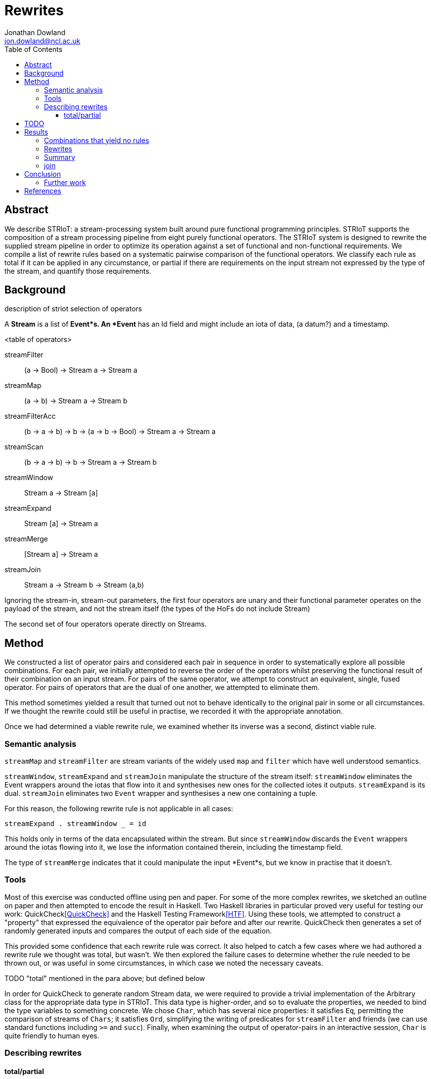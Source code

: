 // this is both an AsciiDoc document and Literate Haskell source code.
// For GitHub to automatically render it as HTML, the extension needs to be
// .adoc. For GHC to accept it as (literate) Haskell, the extension needs to
// be .lhs. I maintain a local symlink for convenience, the committed version
// is .adoc (GitHub wins)

= Rewrites
Jonathan Dowland <jon.dowland@ncl.ac.uk>
:toc: right
:toclevels: 4
:code: 

//////////////////////////////////////////////////////////////////////////////
// boilerplate Haskell code that has to be at the start.
// Utility code is at the end.
\begin{code}
{-# OPTIONS_GHC -F -pgmF htfpp #-}

module Rewrites (htf_thisModulesTests) where

import Data.List (sort)
import Data.Char (isAscii)
import Test.Framework
import Striot.FunctionalIoTtypes
import Striot.FunctionalProcessing

\end{code}
//////////////////////////////////////////////////////////////////////////////

== Abstract

We describe STRIoT: a stream-processing system built around pure
functional programming principles. STRIoT supports the composition of a
stream processing pipeline from eight purely functional operators. The
STRIoT system is designed to rewrite the supplied stream pipeline in
order to optimize its operation against a set of functional and
non-functional requirements. We compile a list of rewrite rules based on
a systematic pairwise comparison of the functional operators. We
classify each rule as total if it can be applied in any circumstance, or
partial if there are requirements on the input stream not expressed by
the type of the stream, and quantify those requirements.

== Background

description of striot
selection of operators

A *Stream* is a list of *Event*s. An *Event* has an Id field and might include an
iota of data, (a datum?) and a timestamp.

<table of operators>

    streamFilter    :: (a -> Bool) -> Stream a -> Stream a
    streamMap       :: (a -> b) -> Stream a -> Stream b
    streamFilterAcc :: (b -> a -> b) -> b -> (a -> b -> Bool) -> Stream a -> Stream a
    streamScan      :: (b -> a -> b) -> b -> Stream a -> Stream b
    streamWindow    :: Stream a -> Stream [a]
    streamExpand    :: Stream [a] -> Stream a
    streamMerge     :: [Stream a] -> Stream a
    streamJoin      :: Stream a -> Stream b -> Stream (a,b)

Ignoring the stream-in, stream-out parameters, the first four operators are
unary and their functional parameter operates on the payload of the stream,
and not the stream itself (the types of the HoFs do not include Stream)

The second set of four operators operate directly on Streams.

== Method

We constructed a list of operator pairs and considered each pair in
sequence in order to systematically explore all possible combinations.
For each pair, we initially attempted to reverse the order of the
operators whilst preserving the functional result of their combination
on an input stream. For pairs of the same
operator, we attempt to construct an equivalent, single, fused operator.
For pairs of operators that are the dual of one another, we attempted to
eliminate them.

This method sometimes yielded a result that turned out not to behave
identically to the original pair in some or all circumstances. If we
thought the rewrite could still be useful in practise, we recorded it
with the appropriate annotation.

Once we had determined a viable rewrite rule, we examined whether its
inverse was a second, distinct viable rule.

=== Semantic analysis

`streamMap` and `streamFilter` are stream variants of the widely used
`map` and `filter` which have well understood semantics.

`streamWindow`, `streamExpand` and `streamJoin` manipulate the structure of the
stream itself: `streamWindow` eliminates the Event wrappers around the iotas
that flow into it and synthesises new ones for the collected iotes it outputs.
`streamExpand` is its dual. `streamJoin` eliminates two `Event` wrapper and
synthesises a new one containing a tuple.

For this reason, the following rewrite rule is not applicable
in all cases:

    streamExpand . streamWindow _ = id

This holds only in terms of the data encapsulated within the stream. But
since `streamWindow` discards the `Event` wrappers around the iotas flowing
into it, we lose the information contained therein, including the timestamp
field.

The type of `streamMerge` indicates that it could manipulate the input
*Event*s, but we know in practise that it doesn't.

=== Tools

Most of this exercise was conducted offline using pen and paper. For
some of the more complex rewrites, we sketched an outline on paper and
then attempted to encode the result in Haskell. Two Haskell libraries in
particular proved very useful for testing our work:
QuickCheck<<QuickCheck>> and
the Haskell Testing Framework<<HTF>>. Using these tools, we attempted to
construct a "property" that expressed the equivalence of the operator
pair before and after our rewrite. QuickCheck then generates a set of
randomly generated inputs and compares the output of each side of the
equation.

This provided some confidence that each rewrite rule was correct. It
also helped to catch a few cases where we had authored a rewrite rule we
thought was total, but wasn't. We then explored the failure cases to
determine whether the rule needed to be thrown out, or was useful in
some circumstances, in which case we noted the necessary caveats.

TODO "total" mentioned in the para above; but defined below

In order for QuickCheck to generate random Stream data, we were required
to provide a trivial implementation of the Arbitrary class for the
appropriate data type in STRIoT. This data type is higher-order, and so
to evaluate the properties, we needed to bind the type variables to
something concrete.  We chose `Char`, which has several nice properties:
it satisfies `Eq`, permitting the comparison of streams of `Chars`; it
satisfies `Ord`, simplifying the writing of predicates for
`streamFilter` and friends (we can use standard functions including `>=`
and `succ`).  Finally, when examining the output of operator-pairs in an
interactive session, `Char` is quite friendly to human eyes.

=== Describing rewrites

==== total/partial

We describe a rewrite as total if it can be applied to any occurance of
the pattern. Some rewrites are only applicable if some other properties
of the stream hold. These properties are not expressed in the definition
or type of the rewrite function. Indeed they may not be expressible due
to the limits of the type system.

An example of a partial rewrite rule might be one that does not guarantee that
the ordering of the input Events is preserved in the rewritten version.
Another is the elimination of adjacent window/expand operations, which result
in the loss of the timestamp and id metadata from the input Events.  In both
cases whether these are important considerations is application-specific.

== TODO

Classification of non-order-preserving rewrites: whether the re-ordering
is determined *internally* or *externally*. Internally means that
the re-ordering is entirely determined by the composition of stream
operators; external means that it is dependent on one of the externally
supplied arguments, such as the predicate supplied to streamFilter.

== Results

=== Combinations that yield no rules

TODO explanations for why the combinations are ruled out where possible

// format of rules in comments
//  X  Y: operator2 . operator1
// where X is the reference into the grid for the rule (or no rule, e.g. X1)
// and Y is the sequential number for this combination of operators from systematic generation

// X1 02: streamMap . streamFilter

02. `streamMap . streamFilter`

In order to apply `streamFilter` after `streamMap` (with argument type *(a →
b)*), we need a means of converting the Events into the original type, i.e.,
*(b → a)*, but we don't have it (in general `streamMap` is not reversible)

// X1 04: streamScan . streamFilter

Same reasoning as 02.

// X  05: streamWindow . streamFilter
// X4 06: streamExpand . streamFilter
// X5 07: streamJoin . streamFilter
// X4 14: streamExpand . streamMap
// X1 18: streamMap . streamFilterAcc

Same reasoning as 02.

// X  20: streamScan . streamFilterAcc

Same reasoning as 02.

// X  21: streamWindow . streamFilterAcc
// X4 22: streamExpand . streamFilterAcc
// X  23: streamJoin . streamFilterAcc
// X8 24: streamMerge . streamFilterAcc


// X6 28: streamScan . streamScan

//////////////////////////////////////////////////////////////////////////////
the problem is the accumulator of scan is not hidden (like filterAcc); it's
the return value! so we can't easily hide our work
//////////////////////////////////////////////////////////////////////////////

// X  29: streamWindow . streamScan
// X4 30: streamExpand . streamScan


// X3 38: streamExpand . streamWindow

38. `streamExpand . streamWindow`

TODO expand
only applies if we ignore Event metadata

\begin{code}
------------------------------------------------------------------------------
windowExpandPre n    = streamExpand . streamWindow (chop n)
prop_windowExpand1  :: Stream Char -> Bool
prop_windowExpand1 s = (windowExpandPre 2) s == s

-- works but expensive to evaluate
pxxp_windowExpand2 :: Int -> Stream Char -> Bool
pxxp_windowExpand2 n s = (windowExpandPre n) s == s
------------------------------------------------------------------------------
\end{code}


// X  39: streamJoin . streamWindow
// X  47: streamJoin . streamExpand
// X2 49: streamFilter . streamJoin
// X2 50: streamMap . streamJoin
// X2 51: streamFilterAcc . streamJoin
// X2 52: streamScan . streamJoin
// X2 53: streamWindow . streamJoin
// X2 54: streamExpand . streamJoin
// X2 55: streamJoin . streamJoin
// X2 56: streamMerge . streamJoin
// X8 59: streamFilterAcc . streamMerge
// X8 60: streamScan . streamMerge
// X? 61  streamWindow . streamMerge
// X  63: streamJoin . streamMerge

=== Rewrites

1. `streamFilter` fusion (total)

// F  01: streamFilter . streamFilter

\begin{code}
------------------------------------------------------------------------------
filterFilterPre     = streamFilter g . streamFilter f
filterFilterPost    = streamFilter (\x -> f x && g x)
prop_filterFilter s = filterFilterPre s == filterFilterPost s
------------------------------------------------------------------------------
\end{code}

// F  03: streamFilterAcc . streamFilter

[start=2]
2. `streamFilter` and `streamFilterAcc` fusion (total)

\begin{code}
------------------------------------------------------------------------------
filterFilterAccPre     = streamFilterAcc accfn1 acc1 pred1 . streamFilter g
filterFilterAccPost    =
    streamFilterAcc
        (\a v -> if g v then accfn1 a v else a)
        acc1
        (\x a -> g x && pred1 x a)
prop_filterFilterAcc s = filterFilterAccPre s == filterFilterAccPost s
------------------------------------------------------------------------------
\end{code}

//    08: streamMerge . streamFilter

[start=26]
26. `streamMerge [streamFilter f s1, streamFilter f s2]
    = streamFilter f $ streammerge [s1, s2]`

\begin{code}
------------------------------------------------------------------------------
filterMergePre  s  = streamMerge [streamFilter f sA, streamFilter f s]
filterMergePost s  = streamFilter f $ streamMerge [sA, s]
-- this is very slow to execute but passes
pxxp_filterMerge s = sort (filterMergePre s) == sort (filterMergePost s)
------------------------------------------------------------------------------
\end{code}

// 2  09: streamFilter . streamMap

[start=5]
5. `streamMap` into `streamFilter`
   Where `next` is the example map function (chooses the next item in a sequence
   and wraps from the end to the start).
   
   If p is highly selective, then the overhead of evaluating f
   twice per selected event may be lower than the savings made by
   reducing the list de/reconstruction overhead of streamMap.

\begin{code}
------------------------------------------------------------------------------
-- TODO choice of f for filter and next for map is not particularly generic
-- perhaps p for filter and f for map
mapFilterPre     = streamFilter f . streamMap next
mapFilterPost    = streamMap next . streamFilter (f . next)
prop_mapFilter s = mapFilterPre s == mapFilterPost s
------------------------------------------------------------------------------
\end{code}

// F  10: streamMap . streamMap

[begin=6]
6. `streamMap` fusion (total)

\begin{code}
------------------------------------------------------------------------------
mapMapPre :: Stream Char -> Stream Char
mapMapPre     = streamMap next . streamMap next
mapMapPost    = streamMap (next . next)
prop_mapMap s = mapMapPre s == mapMapPost s
------------------------------------------------------------------------------
\end{code}

// 5  11: streamFilterAcc . streamMap

[start=12]
12. `streamMap` into `streamFilterAcc` (total)

\begin{code}
------------------------------------------------------------------------------
mapFilterAccPre     = streamFilterAcc accfn 0 accpred . streamMap next
mapFilterAccPost    = streamMap next . streamFilterAcc accfn 0 (accpred . next)
prop_mapFilterAcc :: Stream Char -> Bool
prop_mapFilterAcc s = mapFilterAccPre s == mapFilterAccPost s
------------------------------------------------------------------------------
\end{code}

//    12: streamScan . streamMap

[start=13]
13. `streamMap` into `streamScan`: a variant of fusion (total)

\begin{code}
------------------------------------------------------------------------------
mapScanPre     = streamScan scanfn 0 . streamMap next
mapScanPost    = streamScan (flip (flip scanfn . next)) 0

prop_mapScan :: Stream Int -> Bool
prop_mapScan s = mapScanPre s == mapScanPost s
------------------------------------------------------------------------------
\end{code}

// X  13: streamWindow . streamMap

[start=999]
1. `streamMap` into `streamWindow`

\begin{code}
------------------------------------------------------------------------------
mapWindowPre :: Stream Char -> Stream [Char]
mapWindowPre     = streamWindow (chop 2) . streamMap next
mapWindowPost    = streamMap (map next) . streamWindow (chop 2)
prop_mapWindow s = mapWindowPre s == mapWindowPost s
------------------------------------------------------------------------------
\end{code}

//    15: streamJoin . streamMap

[begin=7]
7. `streamMap` into `streamJoin` (total)

\begin{code}
------------------------------------------------------------------------------
mapJoinPre     = streamJoin sA . streamMap next
mapJoinPost    = streamMap (\(x,y) -> (x, next y)) . streamJoin sA
prop_mapJoin  :: Stream Char -> Bool
prop_mapJoin s = mapJoinPre s == mapJoinPost s
------------------------------------------------------------------------------
\end{code}

// 8  16  streamMerge . streamMap

1. `streamMerge . streamMap`

\begin{code}
------------------------------------------------------------------------------
mapMergePre  s = streamMerge [(streamMap next sA),(streamMap next s)]
mapMergePost s = streamMap next $ streamMerge [sA,s]
-- TODO: no longer completes after making sA infinite
pxxp_mapMerge s = mapMergePre s == mapMergePost s
------------------------------------------------------------------------------
\end{code}

// F  17: streamFilter . streamFilterAcc

[start=2]
2. `streamFilterAcc` and `streamFilter` fusion (total)

\begin{code}
------------------------------------------------------------------------------
filterAccFilterPre     = streamFilter g . streamFilterAcc accfn1 acc1 pred1
filterAccFilterPost    = streamFilterAcc accfn1 acc1 (\x a -> pred1 x a && g x)
prop_filterAccFilter s = filterAccFilterPre s == filterAccFilterPost s
------------------------------------------------------------------------------
\end{code}

// F  19: streamFilterAcc . streamFilterAcc

[start=4]
4. `streamFilterAcc` fusion (total)

\begin{code}
------------------------------------------------------------------------------
filterAccFilterAccPre     = streamFilterAcc accfn2 acc2 pred2 . streamFilterAcc accfn1 acc1 pred1
filterAccFilterAccPost    =
    streamFilterAcc
        (\(x,y) v -> (accfn1 x v, if pred1 v x then accfn2 y v else y))
        (acc1,acc2)
        (\x (y,z) -> pred1 x y && pred2 x z)
prop_filterAccFilterAcc s = filterAccFilterAccPre s == filterAccFilterAccPost s
------------------------------------------------------------------------------
\end{code}


// ?  25: streamFilter . streamScan


// ?  26: streamMap . streamScan

TODO not possible?

//////////////////////////////////////////////////////////////////////////////
\begin{code}
------------------------------------------------------------------------------
-- Not possible? the problem is the succ-processed accumulator output is fed
-- back in
scanMapPre  = streamMap succ . streamScan counter 0
scanMapPost :: Stream Char -> Stream Int
scanMapPost = streamScan (\a v -> succ (counter a v)) 0
--prop_scanMap s = scanMapPre s == scanMapPost s
------------------------------------------------------------------------------
\end{code}
//////////////////////////////////////////////////////////////////////////////


// ?  27: streamFilterAcc . streamScan
// ?  31: streamJoin . streamScan
// ?  32: streamMerge . streamScan
// ?  33: streamFilter . streamWindow
// ?  34: streamMap . streamWindow
// ?  35: streamFilterAcc . streamWindow
// ?  36: streamScan . streamWindow
// ?  37: streamWindow . streamWindow

// 11 40: streamMerge . streamWindow

[start=668]
1. `streamWindow` into `streamMerge`

\begin{code}
------------------------------------------------------------------------------
frob :: WindowMaker a -- Stream a -> [Stream a]
frob [] = []
frob s = let [x1,y1,x2,y2,x3,y3,x4,y4,x5,y5] = take 10 s
         in [x1,x2,x3,x4,x5] : [y1,y2,y3,y4,y5] : (frob (drop 10 s))

windowMergePre s = streamMerge [ streamWindow (chop 5) sA
                               , streamWindow (chop 5) s ]

windowMergePost s = streamWindow frob (streamMerge [sA,s])

-- failing
test_windowMerge = assertBool $ take 10 (windowMergePre sB) == take 10 (windowMergePost sB)

-- TODO: doesn't work: failing on an empty list?
-- Behaviour when sampling <10 is different (due to frob impl)
prop_windowMerge s = windowMergePre s == windowMergePost s
------------------------------------------------------------------------------
\end{code}

// 9  41: streamFilter . streamExpand

[start=8]
8. `streamExpand` into `streamFilter` (total)
   TODO consider the Event wrappers

\begin{code}
------------------------------------------------------------------------------
expandFilterPre     = streamFilter f . streamExpand
expandFilterPost    = streamExpand . streamMap (filter f)
prop_expandFilter s = expandFilterPre s == expandFilterPost s
------------------------------------------------------------------------------
\end{code}

// 3  42: streamMap . streamExpand

[start=9]
9. `streamExpand` into `streamMap` (total)
   TODO consider the Event wrappers

\begin{code}
------------------------------------------------------------------------------
expandMapPre     = streamMap next . streamExpand
expandMapPost    = streamExpand . streamMap (map next)
prop_expandMap :: Stream [Char] -> Bool
prop_expandMap s = expandMapPre s == expandMapPost s
------------------------------------------------------------------------------
\end{code}

// ?  43: streamFilterAcc . streamExpand
// ?  44: streamScan . streamExpand

44. `streamScan . streamExpand`

nope?

if this did work, it's specialised to the streamScan parameter (in this case
counter) and not general (it's nearly there! we have to futz with the initial
accumulator value but the old accumulator is embedded pristine in the new one)

TODO feed that terminology upwards

\begin{code}
------------------------------------------------------------------------------
scanExpandPre  = (streamScan (\b a -> b+1) (0::Int)). streamExpand

-- this won't work, it needs to propagate the accumulator between invocations
-- of scanl:
--scanExpandPost = streamExpand . streamMap (scanl (\b a -> b+1) (0::Int))

scanExpandPost = streamExpand
    . streamScan (\b a -> init $ scanl (\c _ -> c+1) (1 + last b) a) [0::Int]
    . streamFilter (/=[])

prop_scanExpand :: Stream [Char] -> Bool
prop_scanExpand s = scanExpandPre s == scanExpandPost s
------------------------------------------------------------------------------
\end{code}


// ?  45: streamWindow . streamExpand

45. `streamWindow . streamExpand`

TODO write about the caveat that this only applies if we ignore the metadata
in the event wrappers?

\begin{code}
------------------------------------------------------------------------------
expandWindowPre1 n= streamWindow (chop n) . streamExpand
expandWindowPost1 = id

-- XXX it would be nice to use quickCheck to choose a window size, but we need
-- to limit it to very small numbers (<10 or so) and that's tricky to specify;
-- and HTF does not support QuickCheck's guard scheme n < 10 ==> ...
prop_expandWindow1 :: Stream Char -> Bool
prop_expandWindow1 s = expandWindowPre1 2 w == expandWindowPost1 w
    where w = streamWindow (chop 2) s
------------------------------------------------------------------------------
\end{code}

// 4  46: streamExpand . streamExpand

[start=666]
1. `streamExpand` into `streamExpand`

\begin{code}
------------------------------------------------------------------------------
expandExpandPre     = streamExpand . streamExpand
expandExpandPost    = streamExpand . streamMap concat
prop_expandExpand :: Stream [[Char]] -> Bool
prop_expandExpand s = expandExpandPre s == expandExpandPost s
------------------------------------------------------------------------------
\end{code}

// 12 48: streamMerge . streamExpand

1. `streamMerge [streamExpand s2, streamExpand s2]
    = streamExpand (streamMerge [s1,s2])`

\begin{code}
------------------------------------------------------------------------------
expandMergePre s = streamMerge [streamExpand w1, streamExpand w2] where
    w1 = streamWindow (chop 2) sA
    w2 = streamWindow (chop 2) s

expandMergePost s = streamExpand (streamMerge [w1,w2]) where
    w1 = streamWindow (chop 2) sA
    w2 = streamWindow (chop 2) s

-- expensive, passes
pxxp_expandMerge s = sort (expandMergePre s) == sort (expandMergePost s)
------------------------------------------------------------------------------
\end{code}

//  8 57: streamFilter . streamMerge

\begin{code}
------------------------------------------------------------------------------
mergeFilterPre  s  = streamFilter f $ streamMerge [sA, s]
mergeFilterPost s  = streamMerge [streamFilter f sA, streamFilter f s]
-- this is very slow to execute but passes
pxxp_mergeFilter s = sort (mergeFilterPre s) == sort (mergeFilterPost s)
------------------------------------------------------------------------------
\end{code}

//  7 58: streamMap . streamMerge

\begin{code}
------------------------------------------------------------------------------
mergeMapPre s  = streamMap isAscii $ streamMerge [sA, s]
mergeMapPost s = streamMerge [streamMap isAscii sA, streamMap isAscii s]
-- expensive to evaluate -- passes
pxxp_mergeMap s = mergeMapPre s == mergeMapPost s
------------------------------------------------------------------------------
\end{code}

// 3 62: streamExpand . streamMerge

[start=27]
27. `streamExpand (streamMerge [s1,s2])
    = streamMerge [streamExpand s2, streamExpand s2]`

\begin{code}
------------------------------------------------------------------------------
mergeExpandPre s = streamExpand (streamMerge [w1,w2]) where
    w1 = streamWindow (chop 2) sA
    w2 = streamWindow (chop 2) s

mergeExpandPost s = streamMerge [streamExpand w1, streamExpand w2] where
    w1 = streamWindow (chop 2) sA
    w2 = streamWindow (chop 2) s

-- *very* expensive to evaluate
-- passes
pxxp_mergeExpand s = sort (mergeExpandPre s) == sort (mergeExpandPost s)
------------------------------------------------------------------------------
\end{code}

[start=28]
    28. `streamFilter f $ streammerge [s1, s2]
        = streamMerge [streamFilter f s1, streamFilter f s2]`

There are some issues to consider about constant or variable size of
lists in the case where the stream data type is a list, such as after
a streamWindow operator. In the case of streamWindow, the output list
size will be constant, but this is not reflected in the type.
(TODO : where does this matter?)

// .  64: streamMerge . streamMerge

[start=64]
64. `streamMerge` fusion

\begin{code}
------------------------------------------------------------------------------
mergeMergePre c  = streamMerge [sA, streamMerge [sB,c]]
mergeMergePost c = streamMerge [sA, sB, c]
-- passes but very expensive
pxxp_mergeMerge s = mergeMergePre s == mergeMergePost s
------------------------------------------------------------------------------
\end{code}

=== Summary

15 rules
23 adding inversions (with caveats)
28 adding partial rules that do not preserve re-ordering

It appears to not be possible to perform the same promotion/fusion trick
with streamScan as streamFilterAcc (TODO: Why?)

=== join

For pairs where the first operator is join, we know that the second
must operate on a tuple. However we cannot use this information to
decompose the arguments to higher order functions (filter or map), so in
general it seems no useful rewrites exist for this category of pairs.

== Conclusion

There are 64 pairings of 8 functional operators. Systematically looking
for ways to rewrite each pair whilst preserving the functional
definition yielded up to 27 rewrite rules: 12 rules classified as
applicable in any circumstance (total), a further 7 with caveats
discovered by testing for inversions of the first 12, and a further
8 partial rules that apply if certain external properties of the stream
apply (such as, strict order not being important)

These rules may prove useful as a base set of possible rewrites that
could be applied to a stream processing graph in order to change and/or
optimise the non-functional behaviour of the graph.

Examination of the rules, in particular the partial rules, has revealed
some properties of the graphs that, if encoded and provided to a rewrite
system, could aid in making more effective rewriting decisions. For
example if strict ordering of stream events is not important, then a
further 6 rewrite rules could be applied.

=== Further work

 * looking at triples or other combinations of operators
 * factoring in consideration of partitions
 * selection and encoding of additional information about streams for
   rewrite purposes

[bibliography]
== References

- [[[QuickCheck]]]
- [[[HTF]]]

//////////////////////////////////////////////////////////////////////////////
// Utility Haskell code, required by the inline examples
\begin{code}

main = htfMain htf_thisModulesTests

-- filter predicates
f = (>= 'a')
g = (<= 'z')

-- example arguments for streamFilterAcc
-- alternating values only
accfn2 _ v = v
acc2 = '\NUL'
pred2 = (/=)

-- increasing values only
accfn1 _ v = v
acc1 = '\NUL'
pred1 = (>=)

-- avoids a situation where pred/succ will fail on the smallest/largest Enum type
next :: (Eq a, Bounded a, Enum a) => a -> a
next a = if a == maxBound then minBound else succ a
prev :: (Eq a, Bounded a, Enum a) => a -> a
prev a = if a == minBound then maxBound else pred a

-- test streams of characters
sA = [Event 0 Nothing (Just i)|i<-iterate next 'a']
sB = [Event 0 Nothing (Just i)|i<-iterate next '0']
sC = [Event 0 Nothing (Just i)|i<-iterate next 'A']
sW = streamWindow (chop 2) sB
sWW= streamWindow (chop 3) sW

-- utility functions for mapFilterAcc
accfn acc _ = acc+1
accpred dat acc = even acc

-- an example of a streamScan argument
-- TODO better accumulator needed, one that does not ignore the value
counter = \c v -> c+1
scanfn  = counter

-- for convenient interactive debugging 
jClean = map (\(Event _ _ (Just x)) -> x)

\end{code}
//////////////////////////////////////////////////////////////////////////////
